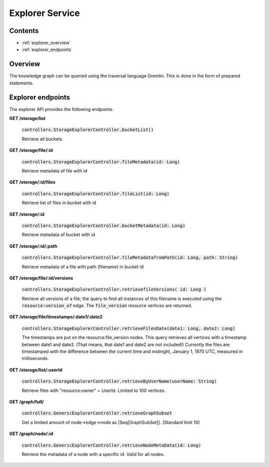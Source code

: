 .. _explorer:

Explorer Service
================

Contents
--------

- :ref:`explorer_overview`
- :ref:`explorer_endpoints`

.. _explorer_overview:

Overview
--------

The knowledge graph can be queried using the traversal language Gremlin. This is done in the form of prepared statements. 

.. _explorer_endpoints:

Explorer endpoints
------------------

The explorer API provides the following endpoints.

**GET /storage/list**

  :code:`controllers.StorageExplorerController.bucketList()`

  Retrieve all buckets

**GET /storage/file/:id**

  :code:`controllers.StorageExplorerController.fileMetadata(id: Long)`

  Retrieve metadata of file with id

**GET /storage/:id/files**

  :code:`controllers.StorageExplorerController.fileList(id: Long)`

  Retrieve list of files in bucket with id

**GET /storage/:id**

  :code:`controllers.StorageExplorerController.bucketMetadata(id: Long)`

  Retrieve metadata of bucket with id

**GET /storage/:id/:path**

  :code:`controllers.StorageExplorerController.fileMetadatafromPath(id: Long, path: String)`

  Retrieve metadata of a file with path (filename) in bucket id

**GET /storage/file/:id/versions**

  :code:`controllers.StorageExplorerController.retrievefileVersions( id: Long )`

  Retrieve all versions of a file; the query to find all instances of this filename is executed using the :code:`resource:version_of` edge. The :code:`file_version` resource vertices are returned.

**GET /storage/file/timestamps/:date1/:date2**

  :code:`controllers.StorageExplorerController.retrieveFilesDate(date1: Long, date2: Long)`

  The timestamps are put on the resource:file_version nodes.
  This query retrieves all vertices with a timestamp between date1 and date2. (That means, that date1 and date2 are not included!)
  Currently the files are timestamped with the difference between the current time and midnight, January 1, 1970 UTC, measured in milliseconds.

**GET /storage/list/:userId**

  :code:`controllers.StorageExplorerController.retrieveByUserName(userName: String)`

  Retrieve files with "resource:owner" = UserId. Limited to 100 vertices.


**GET /graph/full/**

  :code:`controllers.GenericExplorerController.retrieveGraphSubset`

  Get a limited amount of node->edge->node as [Seq[GraphSubSet]]. (Standard limit 10) 

**GET /graph/node/:id**

  :code:`controllers.GenericExplorerController.retrieveNodeMetaData(id: Long)`

  Retrieve the metadata of a node with a specific id. Valid for all nodes.



